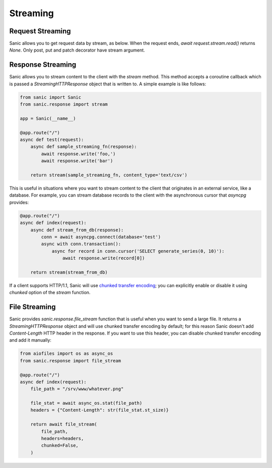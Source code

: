 Streaming
=========

Request Streaming
-----------------

Sanic allows you to get request data by stream, as below. When the request ends, `await request.stream.read()` returns `None`. Only post, put and patch decorator have stream argument.

.. code-block:: python
    from sanic import Sanic
    from sanic.views import CompositionView
    from sanic.views import HTTPMethodView
    from sanic.views import stream as stream_decorator
    from sanic.blueprints import Blueprint
    from sanic.response import stream, text

    bp = Blueprint('blueprint_request_stream')
    app = Sanic('request_stream')


    class SimpleView(HTTPMethodView):

        @stream_decorator
        async def post(self, request):
            result = ''
            while True:
                body = await request.stream.read()
                if body is None:
                    break
                result += body.decode('utf-8')
            return text(result)


    @app.post('/stream', stream=True)
    async def handler(request):
        async def streaming(response):
            while True:
                body = await request.stream.read()
                if body is None:
                    break
                body = body.decode('utf-8').replace('1', 'A')
                await response.write(body)
        return stream(streaming)


    @bp.put('/bp_stream', stream=True)
    async def bp_put_handler(request):
        result = ''
        while True:
            body = await request.stream.read()
            if body is None:
                break
            result += body.decode('utf-8').replace('1', 'A')
        return text(result)


    # You can also use `bp.add_route()` with stream argument
    async def bp_post_handler(request):
        result = ''
        while True:
            body = await request.stream.read()
            if body is None:
                break
            result += body.decode('utf-8').replace('1', 'A')
        return text(result)

    bp.add_route(bp_post_handler, '/bp_stream', methods=['POST'], stream=True)


    async def post_handler(request):
        result = ''
        while True:
            body = await request.stream.read()
            if body is None:
                break
            result += body.decode('utf-8')
        return text(result)

    app.blueprint(bp)
    app.add_route(SimpleView.as_view(), '/method_view')
    view = CompositionView()
    view.add(['POST'], post_handler, stream=True)
    app.add_route(view, '/composition_view')


    if __name__ == '__main__':
        app.run(host='127.0.0.1', port=8000)

Response Streaming
------------------

Sanic allows you to stream content to the client with the `stream` method. This method accepts a coroutine callback which is passed a `StreamingHTTPResponse` object that is written to. A simple example is like follows:

.. code-block:: python

    from sanic import Sanic
    from sanic.response import stream

    app = Sanic(__name__)

    @app.route("/")
    async def test(request):
        async def sample_streaming_fn(response):
            await response.write('foo,')
            await response.write('bar')

        return stream(sample_streaming_fn, content_type='text/csv')

This is useful in situations where you want to stream content to the client that originates in an external service, like a database. For example, you can stream database records to the client with the asynchronous cursor that `asyncpg` provides:

.. code-block:: python

    @app.route("/")
    async def index(request):
        async def stream_from_db(response):
            conn = await asyncpg.connect(database='test')
            async with conn.transaction():
                async for record in conn.cursor('SELECT generate_series(0, 10)'):
                    await response.write(record[0])

        return stream(stream_from_db)

If a client supports HTTP/1.1, Sanic will use `chunked transfer encoding <https://en.wikipedia.org/wiki/Chunked_transfer_encoding>`_; you can explicitly enable or disable it using `chunked` option of the `stream` function.

File Streaming
--------------

Sanic provides `sanic.response.file_stream` function that is useful when you want to send a large file. It returns a `StreamingHTTPResponse` object and will use chunked transfer encoding by default; for this reason Sanic doesn't add `Content-Length` HTTP header in the response. If you want to use this header, you can disable chunked transfer encoding and add it manually:

.. code-block:: python

    from aiofiles import os as async_os
    from sanic.response import file_stream

    @app.route("/")
    async def index(request):
        file_path = "/srv/www/whatever.png"

        file_stat = await async_os.stat(file_path)
        headers = {"Content-Length": str(file_stat.st_size)}

        return await file_stream(
            file_path,
            headers=headers,
            chunked=False,
        )
